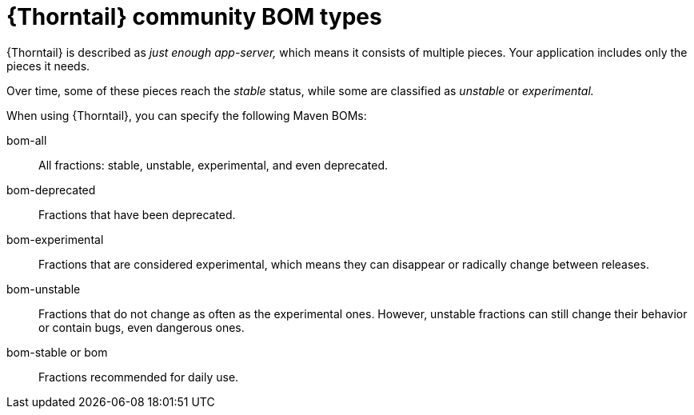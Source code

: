 
[id='thorntail-community-bom-types_{context}']
= {Thorntail} community BOM types

{Thorntail} is described as _just enough app-server,_ which means it consists of multiple pieces.  Your application includes only the pieces it needs.

Over time, some of these pieces reach the _stable_ status, while some are classified as _unstable_ or _experimental._

When using {Thorntail}, you can specify the following Maven BOMs:

bom-all:: All fractions: stable, unstable, experimental, and even deprecated.

bom-deprecated:: Fractions that have been deprecated.

bom-experimental:: Fractions that are considered experimental, which means they can disappear or radically change between releases.

bom-unstable:: Fractions that do not change as often as the experimental ones.  However, unstable fractions can still change their behavior or contain bugs, even dangerous ones.

bom-stable or bom:: Fractions recommended for daily use.


